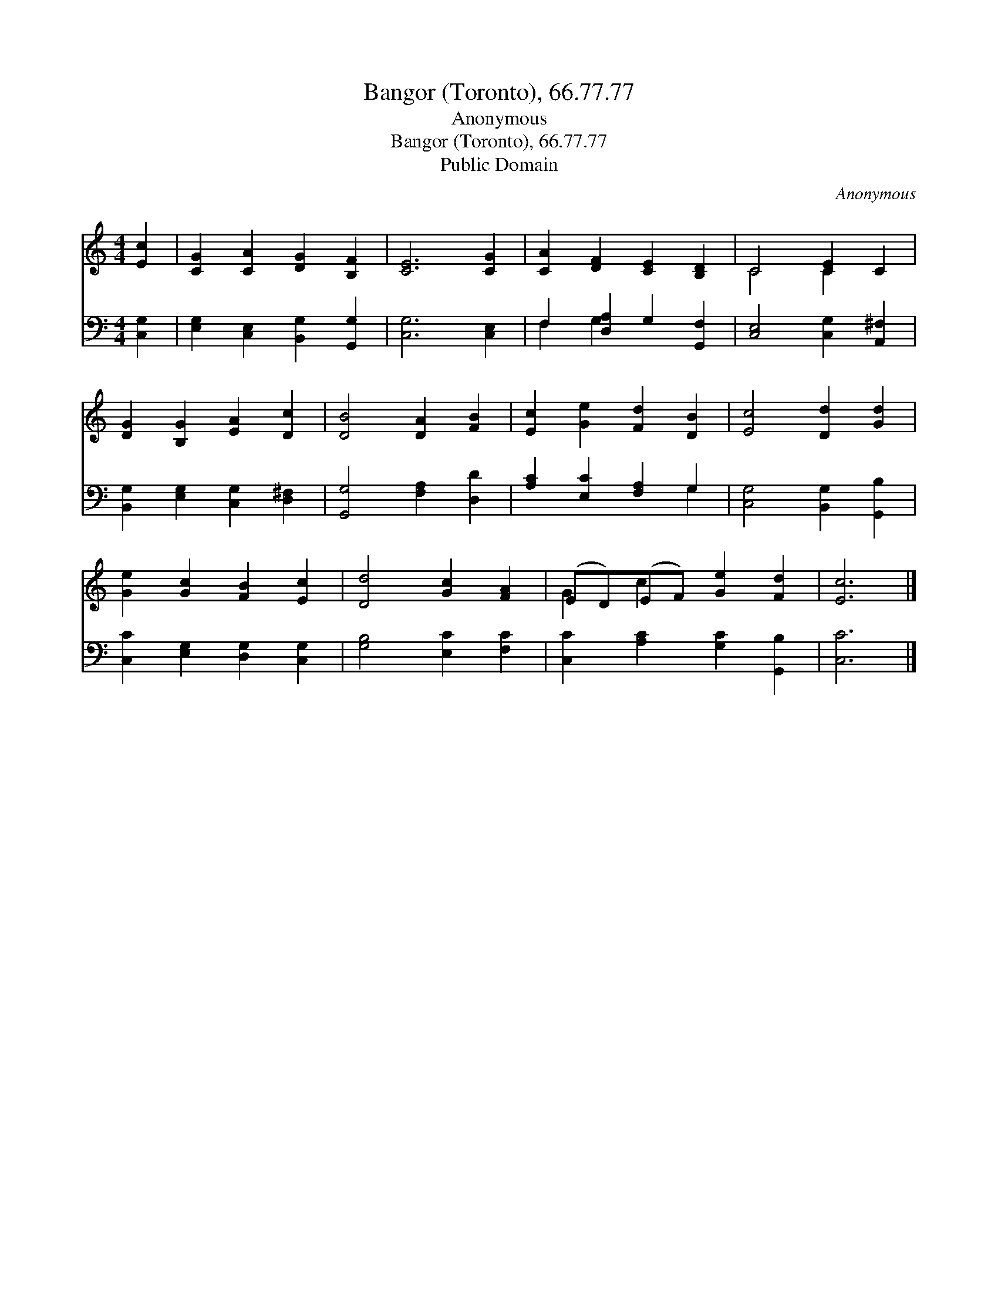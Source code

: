 X:1
T:Bangor (Toronto), 66.77.77
T:Anonymous
T:Bangor (Toronto), 66.77.77
T:Public Domain
C:Anonymous
Z:Public Domain
%%score ( 1 2 ) ( 3 4 )
L:1/8
M:4/4
K:C
V:1 treble 
V:2 treble 
V:3 bass 
V:4 bass 
V:1
 [Ec]2 | [CG]2 [CA]2 [DG]2 [B,F]2 | [CE]6 [CG]2 | [CA]2 [DF]2 [CE]2 [B,D]2 | C4 [CE]2 C2 | %5
 [DG]2 [B,G]2 [EA]2 [Dc]2 | [DB]4 [DA]2 [FB]2 | [Ec]2 [Ge]2 [Fd]2 [DB]2 | [Ec]4 [Dd]2 [Gd]2 | %9
 [Ge]2 [Gc]2 [FB]2 [Ec]2 | [Dd]4 [Gc]2 [FA]2 | (ED)(EF) [Ge]2 [Fd]2 | [Ec]6 |] %13
V:2
 x2 | x8 | x8 | x8 | C4 C2 x2 | x8 | x8 | x8 | x8 | x8 | x8 | G2 c2 x4 | x6 |] %13
V:3
 [C,G,]2 | [E,G,]2 [C,E,]2 [B,,G,]2 [G,,G,]2 | [C,G,]6 [C,E,]2 | F,2 [D,A,]2 G,2 [G,,F,]2 | %4
 [C,E,]4 [C,G,]2 [A,,^F,]2 | [B,,G,]2 [E,G,]2 [C,G,]2 [D,^F,]2 | [G,,G,]4 [F,A,]2 [D,D]2 | %7
 [A,C]2 [E,C]2 [F,A,]2 G,2 | [C,G,]4 [B,,G,]2 [G,,B,]2 | [C,C]2 [E,G,]2 [D,G,]2 [C,G,]2 | %10
 [G,B,]4 [E,C]2 [F,C]2 | [C,C]2 [A,C]2 [G,C]2 [G,,B,]2 | [C,C]6 |] %13
V:4
 x2 | x8 | x8 | F,2 G,2 x4 | x8 | x8 | x8 | x6 G,2 | x8 | x8 | x8 | x8 | x6 |] %13

